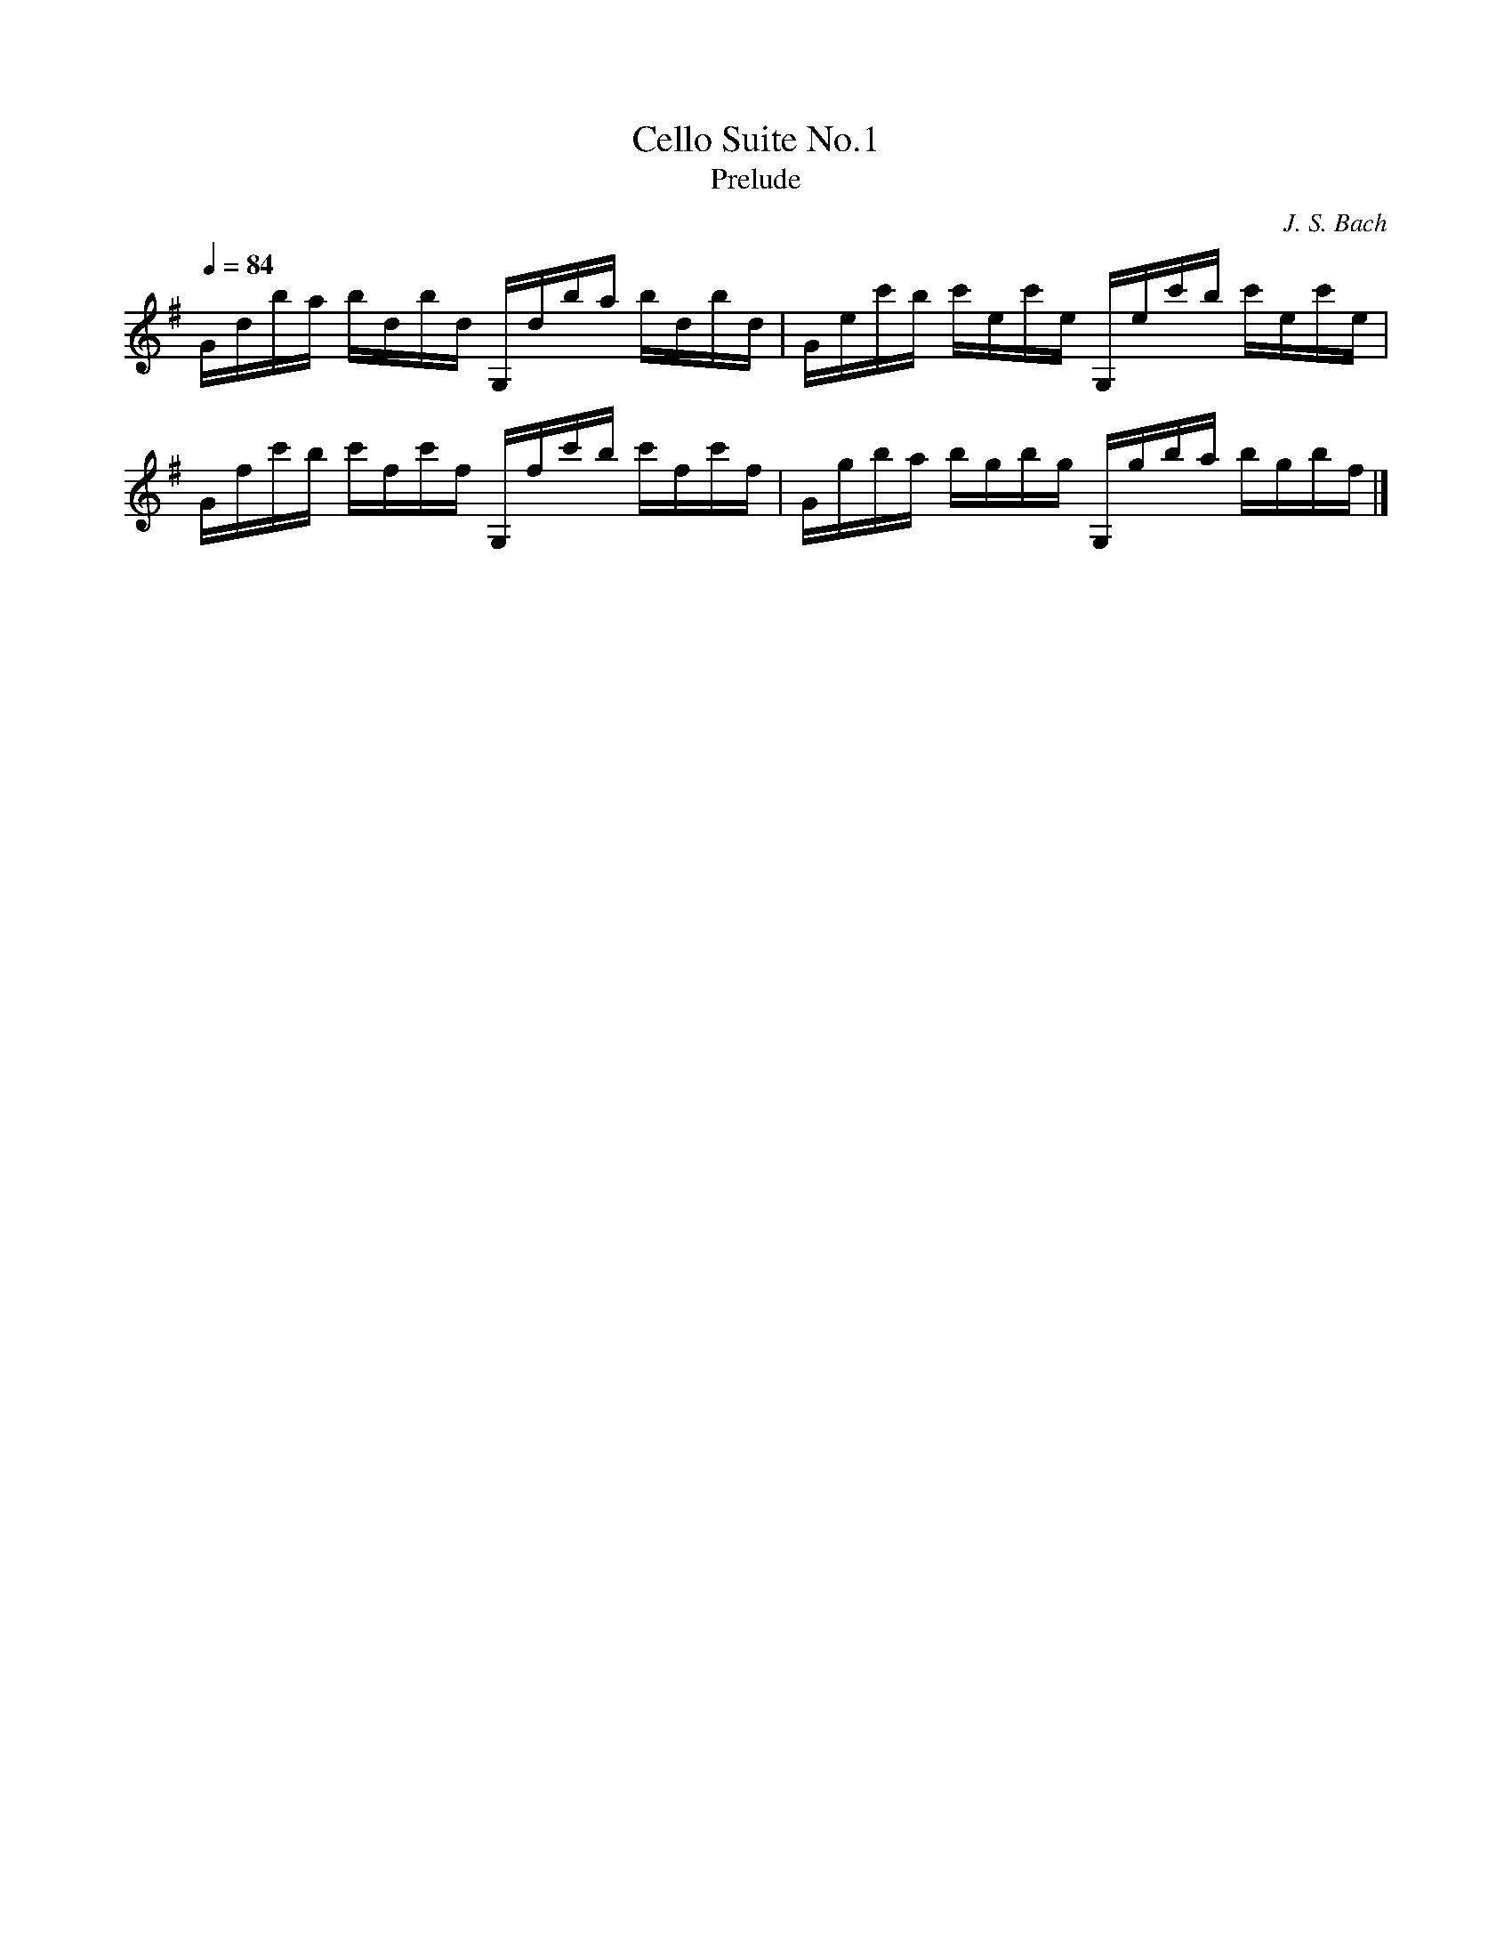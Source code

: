X:1
T:Cello Suite No.1
T:Prelude
C:J. S. Bach
Z:Violet M.
Q:1/4=84
K:G
L:1/16
Gdba bdbd G,dba bdbd | Gec'b c'ec'e G,ec'b c'ec'e | 
Gfc'b c'fc'f G,fc'b c'fc'f | Ggba bgbg G,gba bgbf |]
